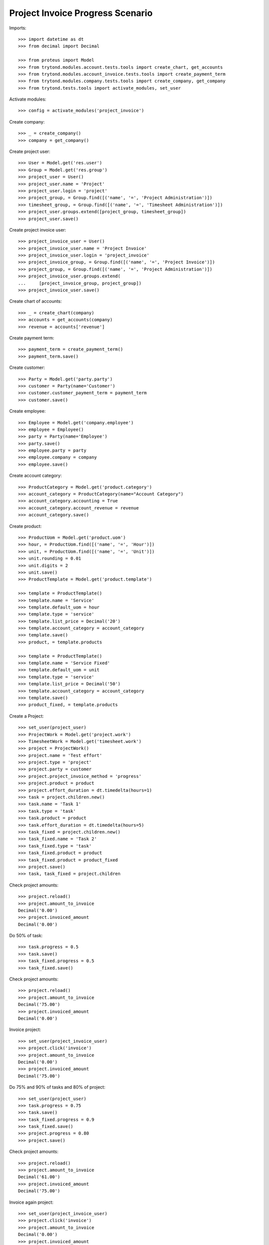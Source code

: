 =================================
Project Invoice Progress Scenario
=================================

Imports::

    >>> import datetime as dt
    >>> from decimal import Decimal

    >>> from proteus import Model
    >>> from trytond.modules.account.tests.tools import create_chart, get_accounts
    >>> from trytond.modules.account_invoice.tests.tools import create_payment_term
    >>> from trytond.modules.company.tests.tools import create_company, get_company
    >>> from trytond.tests.tools import activate_modules, set_user

Activate modules::

    >>> config = activate_modules('project_invoice')

Create company::

    >>> _ = create_company()
    >>> company = get_company()

Create project user::

    >>> User = Model.get('res.user')
    >>> Group = Model.get('res.group')
    >>> project_user = User()
    >>> project_user.name = 'Project'
    >>> project_user.login = 'project'
    >>> project_group, = Group.find([('name', '=', 'Project Administration')])
    >>> timesheet_group, = Group.find([('name', '=', 'Timesheet Administration')])
    >>> project_user.groups.extend([project_group, timesheet_group])
    >>> project_user.save()

Create project invoice user::

    >>> project_invoice_user = User()
    >>> project_invoice_user.name = 'Project Invoice'
    >>> project_invoice_user.login = 'project_invoice'
    >>> project_invoice_group, = Group.find([('name', '=', 'Project Invoice')])
    >>> project_group, = Group.find([('name', '=', 'Project Administration')])
    >>> project_invoice_user.groups.extend(
    ...     [project_invoice_group, project_group])
    >>> project_invoice_user.save()

Create chart of accounts::

    >>> _ = create_chart(company)
    >>> accounts = get_accounts(company)
    >>> revenue = accounts['revenue']

Create payment term::

    >>> payment_term = create_payment_term()
    >>> payment_term.save()

Create customer::

    >>> Party = Model.get('party.party')
    >>> customer = Party(name='Customer')
    >>> customer.customer_payment_term = payment_term
    >>> customer.save()

Create employee::

    >>> Employee = Model.get('company.employee')
    >>> employee = Employee()
    >>> party = Party(name='Employee')
    >>> party.save()
    >>> employee.party = party
    >>> employee.company = company
    >>> employee.save()

Create account category::

    >>> ProductCategory = Model.get('product.category')
    >>> account_category = ProductCategory(name="Account Category")
    >>> account_category.accounting = True
    >>> account_category.account_revenue = revenue
    >>> account_category.save()

Create product::

    >>> ProductUom = Model.get('product.uom')
    >>> hour, = ProductUom.find([('name', '=', 'Hour')])
    >>> unit, = ProductUom.find([('name', '=', 'Unit')])
    >>> unit.rounding = 0.01
    >>> unit.digits = 2
    >>> unit.save()
    >>> ProductTemplate = Model.get('product.template')

    >>> template = ProductTemplate()
    >>> template.name = 'Service'
    >>> template.default_uom = hour
    >>> template.type = 'service'
    >>> template.list_price = Decimal('20')
    >>> template.account_category = account_category
    >>> template.save()
    >>> product, = template.products

    >>> template = ProductTemplate()
    >>> template.name = 'Service Fixed'
    >>> template.default_uom = unit
    >>> template.type = 'service'
    >>> template.list_price = Decimal('50')
    >>> template.account_category = account_category
    >>> template.save()
    >>> product_fixed, = template.products

Create a Project::

    >>> set_user(project_user)
    >>> ProjectWork = Model.get('project.work')
    >>> TimesheetWork = Model.get('timesheet.work')
    >>> project = ProjectWork()
    >>> project.name = 'Test effort'
    >>> project.type = 'project'
    >>> project.party = customer
    >>> project.project_invoice_method = 'progress'
    >>> project.product = product
    >>> project.effort_duration = dt.timedelta(hours=1)
    >>> task = project.children.new()
    >>> task.name = 'Task 1'
    >>> task.type = 'task'
    >>> task.product = product
    >>> task.effort_duration = dt.timedelta(hours=5)
    >>> task_fixed = project.children.new()
    >>> task_fixed.name = 'Task 2'
    >>> task_fixed.type = 'task'
    >>> task_fixed.product = product
    >>> task_fixed.product = product_fixed
    >>> project.save()
    >>> task, task_fixed = project.children

Check project amounts::

    >>> project.reload()
    >>> project.amount_to_invoice
    Decimal('0.00')
    >>> project.invoiced_amount
    Decimal('0.00')

Do 50% of task::

    >>> task.progress = 0.5
    >>> task.save()
    >>> task_fixed.progress = 0.5
    >>> task_fixed.save()

Check project amounts::

    >>> project.reload()
    >>> project.amount_to_invoice
    Decimal('75.00')
    >>> project.invoiced_amount
    Decimal('0.00')

Invoice project::

    >>> set_user(project_invoice_user)
    >>> project.click('invoice')
    >>> project.amount_to_invoice
    Decimal('0.00')
    >>> project.invoiced_amount
    Decimal('75.00')

Do 75% and 90% of tasks and 80% of project::

    >>> set_user(project_user)
    >>> task.progress = 0.75
    >>> task.save()
    >>> task_fixed.progress = 0.9
    >>> task_fixed.save()
    >>> project.progress = 0.80
    >>> project.save()

Check project amounts::

    >>> project.reload()
    >>> project.amount_to_invoice
    Decimal('61.00')
    >>> project.invoiced_amount
    Decimal('75.00')

Invoice again project::

    >>> set_user(project_invoice_user)
    >>> project.click('invoice')
    >>> project.amount_to_invoice
    Decimal('0.00')
    >>> project.invoiced_amount
    Decimal('136.00')

Try to change invoice line quantity::

    >>> set_user(1)
    >>> ProjectWork = Model.get('project.work')
    >>> task = ProjectWork(task.id)
    >>> invoice_line = task.invoiced_progress[0].invoice_line
    >>> invoice_line.quantity = 2.
    >>> invoice_line.save()
    Traceback (most recent call last):
        ...
    InvoiceLineValidationError: ...
    >>> invoice_line.quantity = 2.5
    >>> invoice_line.save()
